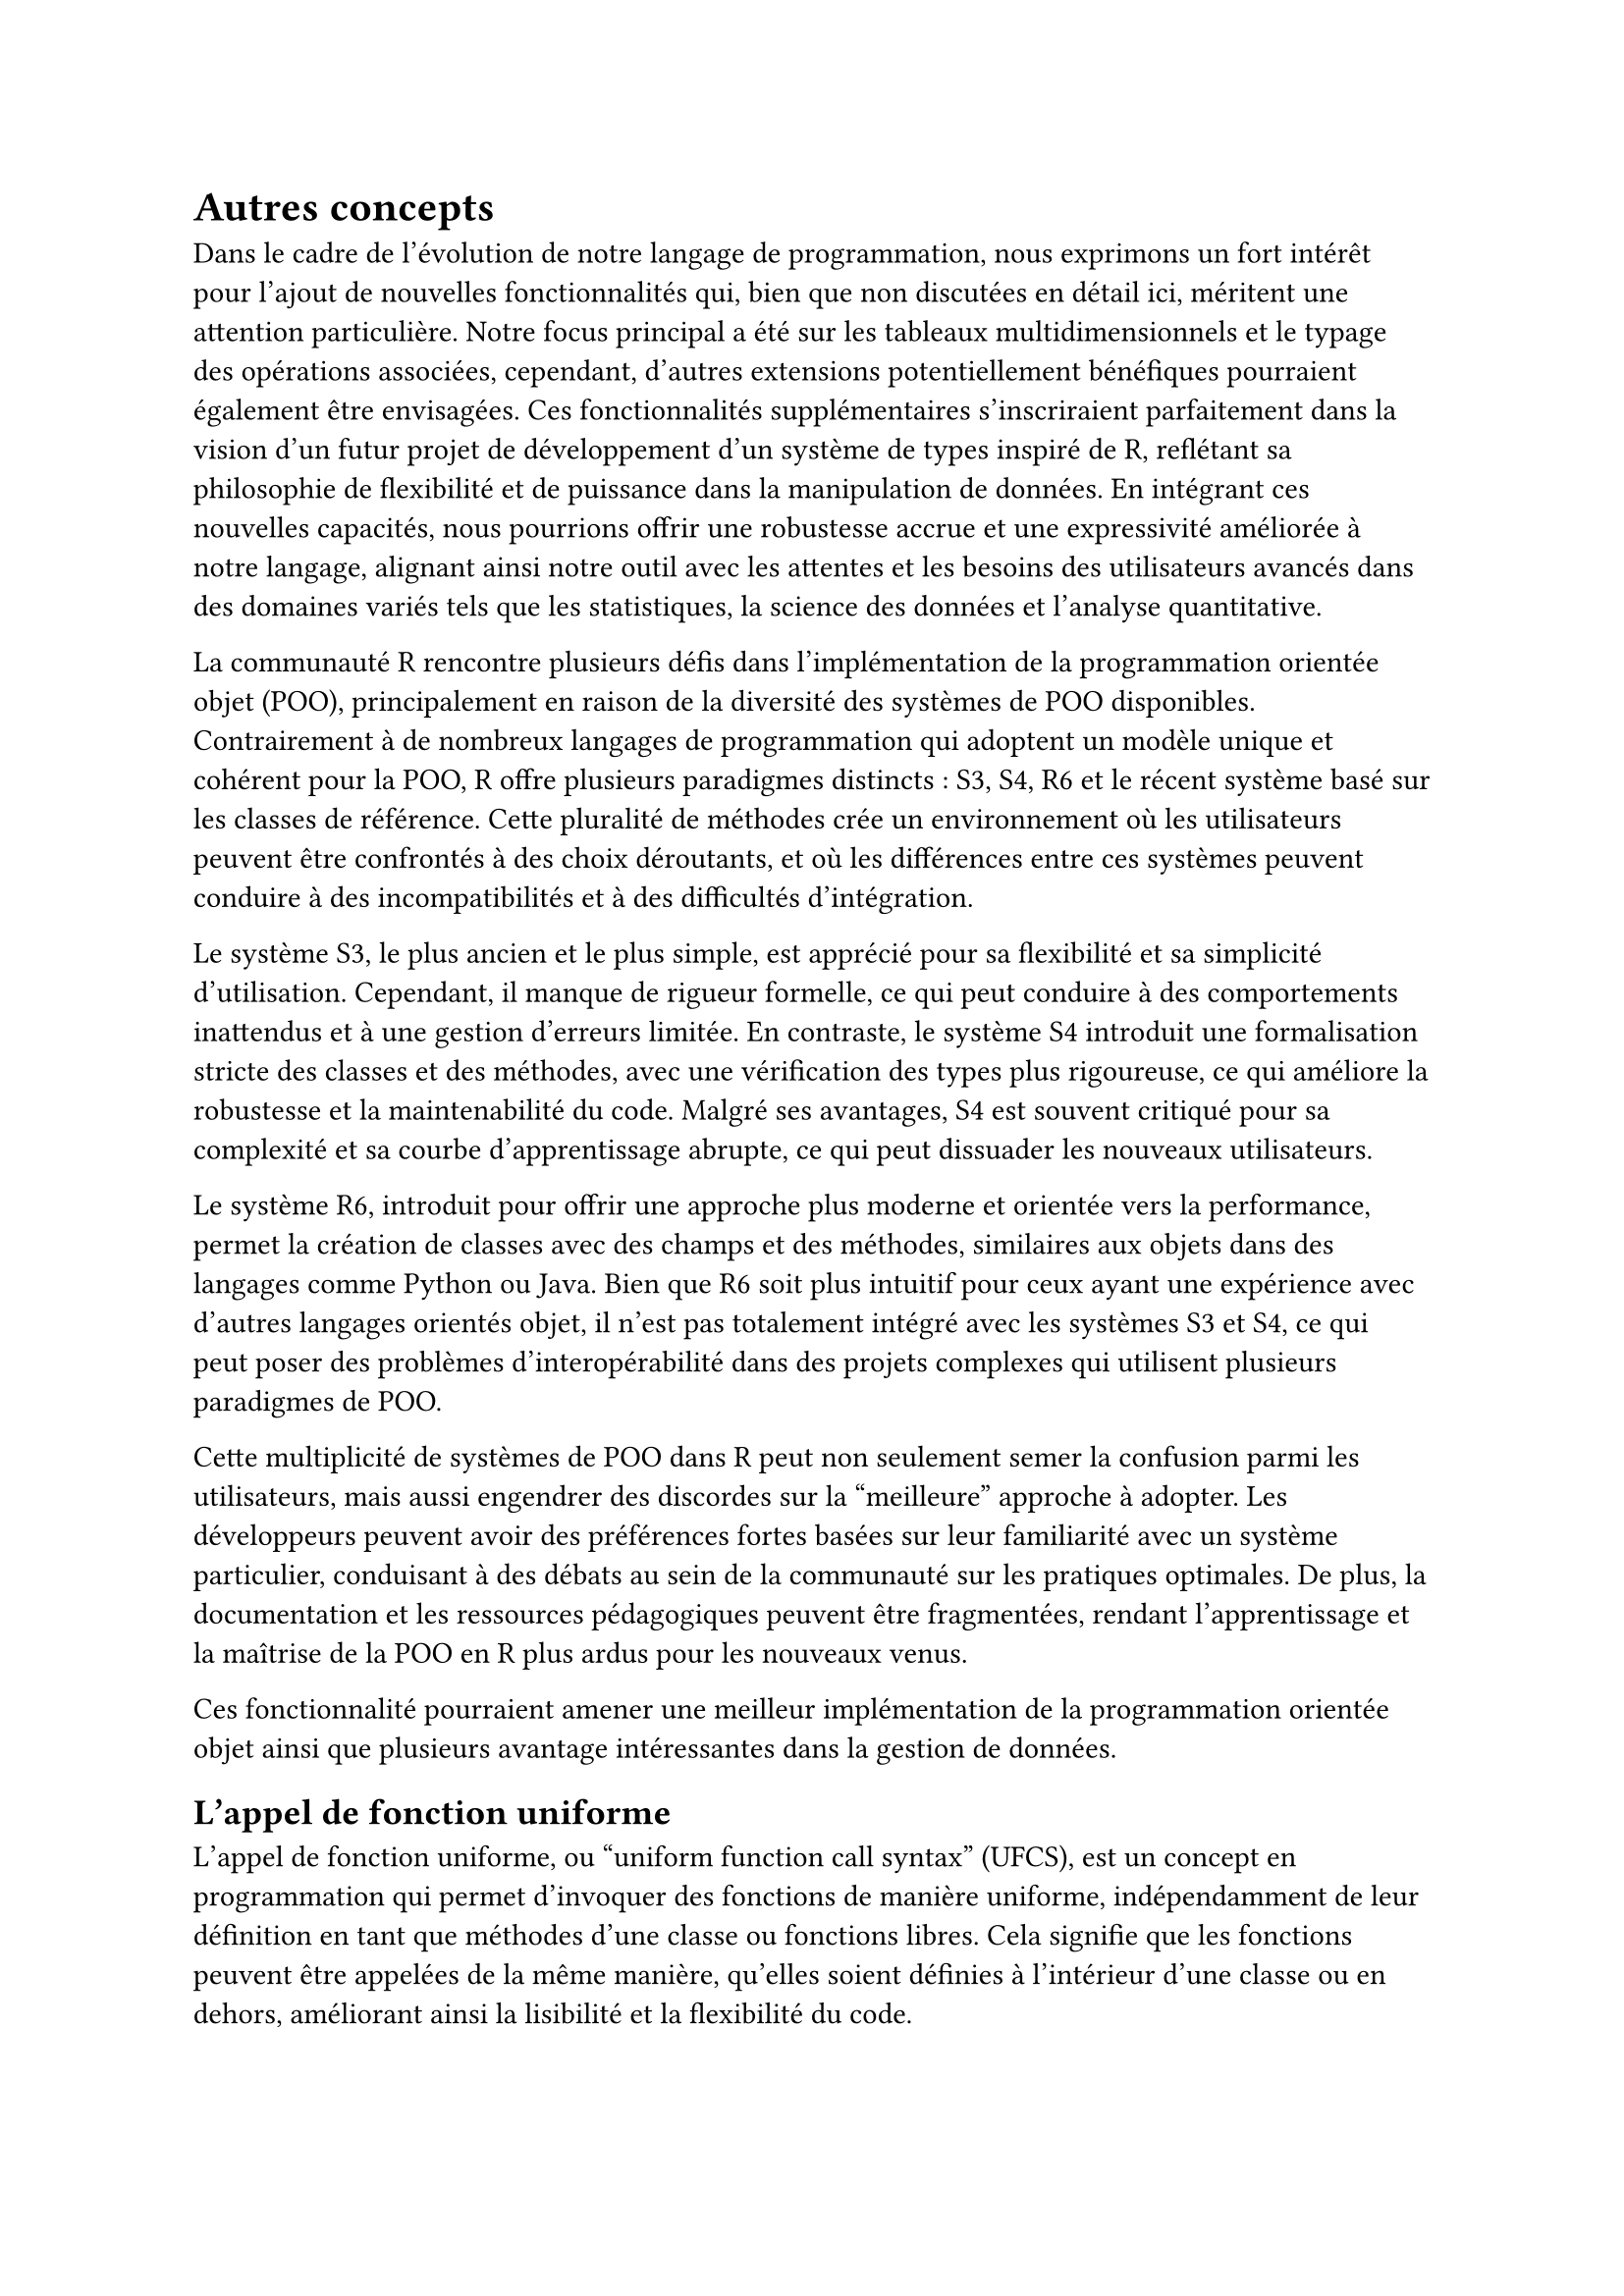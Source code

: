 = Autres concepts <autre>

Dans le cadre de l'évolution de notre langage de programmation, nous exprimons un fort intérêt pour l'ajout de nouvelles fonctionnalités qui, bien que non discutées en détail ici, méritent une attention particulière. Notre focus principal a été sur les tableaux multidimensionnels et le typage des opérations associées, cependant, d'autres extensions potentiellement bénéfiques pourraient également être envisagées. Ces fonctionnalités supplémentaires s'inscriraient parfaitement dans la vision d'un futur projet de développement d'un système de types inspiré de R, reflétant sa philosophie de flexibilité et de puissance dans la manipulation de données. En intégrant ces nouvelles capacités, nous pourrions offrir une robustesse accrue et une expressivité améliorée à notre langage, alignant ainsi notre outil avec les attentes et les besoins des utilisateurs avancés dans des domaines variés tels que les statistiques, la science des données et l'analyse quantitative.

La communauté R rencontre plusieurs défis dans l'implémentation de la programmation orientée objet (POO), principalement en raison de la diversité des systèmes de POO disponibles. Contrairement à de nombreux langages de programmation qui adoptent un modèle unique et cohérent pour la POO, R offre plusieurs paradigmes distincts : S3, S4, R6 et le récent système basé sur les classes de référence. Cette pluralité de méthodes crée un environnement où les utilisateurs peuvent être confrontés à des choix déroutants, et où les différences entre ces systèmes peuvent conduire à des incompatibilités et à des difficultés d'intégration.

Le système S3, le plus ancien et le plus simple, est apprécié pour sa flexibilité et sa simplicité d'utilisation. Cependant, il manque de rigueur formelle, ce qui peut conduire à des comportements inattendus et à une gestion d'erreurs limitée. En contraste, le système S4 introduit une formalisation stricte des classes et des méthodes, avec une vérification des types plus rigoureuse, ce qui améliore la robustesse et la maintenabilité du code. Malgré ses avantages, S4 est souvent critiqué pour sa complexité et sa courbe d'apprentissage abrupte, ce qui peut dissuader les nouveaux utilisateurs.

Le système R6, introduit pour offrir une approche plus moderne et orientée vers la performance, permet la création de classes avec des champs et des méthodes, similaires aux objets dans des langages comme Python ou Java. Bien que R6 soit plus intuitif pour ceux ayant une expérience avec d'autres langages orientés objet, il n'est pas totalement intégré avec les systèmes S3 et S4, ce qui peut poser des problèmes d'interopérabilité dans des projets complexes qui utilisent plusieurs paradigmes de POO.

Cette multiplicité de systèmes de POO dans R peut non seulement semer la confusion parmi les utilisateurs, mais aussi engendrer des discordes sur la "meilleure" approche à adopter. Les développeurs peuvent avoir des préférences fortes basées sur leur familiarité avec un système particulier, conduisant à des débats au sein de la communauté sur les pratiques optimales. De plus, la documentation et les ressources pédagogiques peuvent être fragmentées, rendant l'apprentissage et la maîtrise de la POO en R plus ardus pour les nouveaux venus.

Ces fonctionnalité pourraient amener une meilleur implémentation de la programmation orientée objet ainsi que plusieurs avantage intéressantes dans la gestion de données.

== L'appel de fonction uniforme

L'appel de fonction uniforme, ou "uniform function call syntax" (UFCS), est un concept en programmation qui permet d'invoquer des fonctions de manière uniforme, indépendamment de leur définition en tant que méthodes d'une classe ou fonctions libres. Cela signifie que les fonctions peuvent être appelées de la même manière, qu'elles soient définies à l'intérieur d'une classe ou en dehors, améliorant ainsi la lisibilité et la flexibilité du code.

Par exemple, en utilisant l'UFCS, une fonction qui agit sur un objet peut être appelée comme une méthode de cet objet, même si elle n'est pas définie à l'intérieur de la classe de cet objet. Supposons qu'on ait une fonction libre `length(x)` et un objet `vec`. Avec l'UFCS, on pourrait appeler `vec.length()`, traitant `length` comme une méthode de `vec`. Cela permet aux développeurs de choisir l'appel le plus naturel ou le plus lisible pour leur contexte, sans se soucier de la localisation de la définition de la fonction.

L'UFCS est particulièrement utile dans les langages de programmation qui favorisent la composition fonctionnelle et la modularité. Par exemple, en C++, D, et Rust, l'UFCS permet d'appeler des fonctions de manière fluide et cohérente, réduisant la confusion entre les fonctions membres et les fonctions non membres. Cela encourage également la réutilisation du code, car les fonctions libres peuvent être facilement intégrées dans des chaînes d'appels de méthodes.

En R, l'adoption de l'UFCS pourrait potentiellement unifier les diverses méthodes de manipulation des objets, rendant le code plus intuitif et cohérent. Actuellement, la pluralité des systèmes de programmation orientée objet (POO) en R (comme S3, S4, et R6) entraîne des différences dans la manière dont les fonctions sont appelées et utilisées. L'introduction de l'UFCS pourrait atténuer certaines de ces divergences en permettant un style d'appel homogène, simplifiant ainsi l'interaction avec les objets et les fonctions.

== Typage nominal/structurel

Le typage nominal et le typage structurel sont deux approches distinctes pour la vérification des types dans les langages de programmation, chacune ayant ses avantages et inconvénients. Le typage nominal repose sur les noms des types pour déterminer la compatibilité entre eux. Deux types sont considérés comme compatibles si et seulement si ils portent le même nom ou si l’un est explicitement déclaré comme étant une sous-classe de l’autre. Ce système est courant dans des langages comme Java et C\#. L'avantage principal du typage nominal est la clarté et la sécurité qu'il procure : les relations de type sont explicites et faciles à comprendre, réduisant les risques d'erreurs de typage accidentelles. Cependant, il peut être rigide, car il nécessite souvent des déclarations répétitives et ne permet pas la compatibilité entre types structurellement similaires mais nominalement différents, limitant ainsi la flexibilité.

En revanche, le typage structurel se base sur la forme ou la structure des types pour vérifier leur compatibilité. Deux types sont compatibles si leurs structures internes (comme les champs et les méthodes) correspondent, indépendamment de leurs noms. Cette approche est utilisée dans des langages comme TypeScript et Go. Le principal avantage du typage structurel est sa flexibilité : il permet de traiter des objets de types différents mais ayant des structures similaires de manière interchangeable, facilitant ainsi la réutilisation du code et l'intégration de composants. Toutefois, le typage structurel peut introduire des ambiguïtés et des erreurs difficiles à diagnostiquer, car des types accidentellement similaires peuvent être considérés comme compatibles, menant potentiellement à des comportements inattendus.

Comme le langage R est un langage conçu pour être flexible, il aura un système de type qui favorisera le typage structurel avec l'usage de types comme les tableaux, les tuples ou les records (qui sont mentionnés après). Il y aura tout de même l'opportunité de passer au typage nominal à l'aide du concept de named tuple.

=== Records

Par défaut, le langage R n'utilise pas de classe, mais émule un système similaire à l'aide de label. Le langage que nous formons n'implémentera pas de classe avec des méthodes mais permettra de créer des types avec des fonctions dédiées. L'un des types les plus proche des classes sont les records. Ils n'ont pas le pouvoir d'héritages comme les classes mais offrent d'autres pouvoir plus intéressants.

Les records et les classes sont des concepts fondamentaux en programmation orientée objet et en gestion de données structurées, chacun ayant des avantages distincts selon le contexte d'utilisation. Les records, ou structures, sont des types de données simples qui regroupent un ensemble de champs ou de valeurs sous un même nom. Ils sont souvent utilisés pour représenter des données immuables et peuvent être comparés par leurs valeurs. Un avantage majeur des records est leur simplicité et leur efficacité pour représenter des données de manière directe et sans comportement associé. Cela les rend particulièrement adaptés pour la représentation de données de configuration, de résultats de calculs ou d'états immuables.

En revanche, les classes sont des structures plus complexes qui combinent à la fois des données (champs) et des comportements (méthodes). Elles permettent de définir des objets avec un état interne modifiable et des opérations spécifiques qui peuvent manipuler cet état. Les classes offrent une encapsulation des données et un haut niveau d'abstraction, facilitant ainsi la modélisation de concepts complexes et la gestion de l'état mutable. Un avantage clé des classes est leur capacité à encapsuler le comportement avec les données, promouvant ainsi la réutilisation du code et la modularité.

Cependant, les classes peuvent aussi introduire de la complexité, notamment en matière d'héritage et de gestion de la hiérarchie des classes. L'héritage multiple, par exemple, peut poser des défis de conception et de maintenance en introduisant des dépendances et des relations complexes entre les classes. De plus, la gestion de l'état mutable peut parfois conduire à des erreurs difficiles à diagnostiquer, telles que les problèmes de concurrence dans les environnements multi-threadés.

En comparaison, les records sont souvent plus simples à utiliser et à raisonner, mais peuvent être limités lorsque des comportements complexes doivent être associés aux données. Le choix entre records et classes dépend donc largement des besoins spécifiques du projet : les records sont souvent préférés pour la représentation de données simples et immuables, tandis que les classes sont utilisées pour modéliser des entités avec un état interne mutable et des comportements associés. En résumé, bien que les records et les classes aient des rôles distincts, ils offrent chacun des avantages significatifs en fonction du contexte d'utilisation et des exigences du projet.

=== Sous-typage

Le sous-typage est une part du polymorphism et a souvent été utilisé en programmation orienté objet à l'aide de l'héritage. Avec notre langage qui a une orientation fonctionnelle comme R, nous laissons ce context au profit d'autres méthodes de sous typage.

On peut mentionner l'usage d'interfaces qui permettrons à toutes les types les implémentant d'être considérés de "sous-type" car ils respectent les contrats imposés par par les dits interfaces. Ici les interfaces ne seront pas aussi puissant que dans le langage Rust mais permettrons d'implémenter des fonctions par défaut. Ils ne se baseront pas sur des génériques mais pourront être combinés pour créer de plus grandes interfaces. Nous aurons ainsi un peu plus de puissance et de flexibilité sans apporter trop de complexité.

Dans le contexte du sous-typage, un record peut aussi être considéré comme un sous-type d'un autre s'il possède tous les champs de ce dernier, éventuellement avec quelques champs supplémentaires. Par exemple, si nous avons un record `Person` avec des champs `name` et `age`, et un record `Employee` qui ajoute un champ `id` à ceux de `Person`, alors `Employee` est un sous-type de `Person`.

Le polymorphisme de ligne, quant à lui, permet de définir des types en termes de lignes de champs plutôt qu'en termes de noms de types fixes. Cela offre une flexibilité significative dans la définition et l'utilisation des types de données, car les types peuvent être étendus dynamiquement avec de nouveaux champs sans nécessiter de redéfinition explicite du type. Par exemple, un type polymorphe pourrait être défini comme ayant au moins certains champs spécifiques, mais la présence d'autres champs est autorisée et traitée de manière flexible.

L'interaction entre le sous-typage et le polymorphisme de ligne permet donc de créer des structures de données qui peuvent être étendues tout en maintenant les relations de sous-typage. Cela signifie qu'un code qui s'attend à manipuler un type plus général peut également interagir avec des instances de types plus spécifiques qui ajoutent des champs supplémentaires. Cette approche favorise la réutilisation du code et la gestion dynamique des données, car elle permet de traiter les types de manière plus générique tout en prenant en charge des variations spécifiques au sein de ces types, améliorant ainsi la flexibilité et l'expressivité du système de types.

=== Dataframe

Les dataframes sont des structures de données cruciales en sciences des données, particulièrement dans le langage de programmation R, en raison de plusieurs caractéristiques et fonctionnalités qui répondent aux besoins spécifiques de l'analyse de données.

Tout d'abord, les dataframes permettent de stocker et d'organiser des données tabulaires sous forme de lignes et de colonnes, où chaque colonne peut représenter une variable différente et chaque ligne correspond à une observation ou un enregistrement unique. Cette organisation est essentielle pour traiter et manipuler des ensembles de données complexes et hétérogènes provenant de diverses sources, comme des fichiers CSV, des bases de données ou des résultats d'expérimentations.

Ensuite, R est spécialement conçu pour le traitement statistique et graphique des données. Les dataframes offrent une structure de données optimisée pour les opérations statistiques courantes telles que le calcul de moyennes, de médianes, de corrélations, et la création de graphiques. Ils facilitent également la manipulation des données grâce à une large gamme de fonctions intégrées et de packages spécialisés dédiés à la manipulation, à la transformation et à l'analyse de dataframes.

De plus, les dataframes en R sont conçus pour être compatibles avec les autres outils et méthodes statistiques de la langue. Ils s'intègrent parfaitement aux fonctions de modélisation statistique, aux tests d'hypothèses, à l'analyse de variance, à la régression linéaire et non linéaire, ainsi qu'à la visualisation de données avancées. Cette intégration transparente permet aux scientifiques des données et aux analystes de travailler efficacement avec des données volumineuses tout en conservant la capacité d'appliquer des techniques statistiques sophistiquées.

Enfin, les dataframes facilitent la collaboration et le partage de données au sein d'une équipe de travail. Leur structure tabulaire standardisée et leur manipulation aisée permettent à différents analystes et chercheurs de travailler sur les mêmes données, en utilisant des méthodes cohérentes et reproductibles. Cela contribue à la transparence des analyses et à la vérifiabilité des résultats, des aspects essentiels dans le domaine scientifique et académique.

Si nous représentons les dataframes sous la forme de record de tableau (à 1 dimension) alors nous ouvrons la porte à une nouvelle façon de définir les opérations sur ces éléments. À l'aide du polymorphisme de rang discuté plus tôt, nous somme en mesure de developper des fonctions agissantes sur des dataframes aillants des colonnes spécifique et d'un type spécifique, facilitant la création de package sécurisés.

== Gestion d'erreur

La gestion des erreurs est un aspect crucial de la programmation moderne, essentiel pour assurer la fiabilité, la sécurité et la robustesse des applications logicielles. Les erreurs peuvent survenir pour diverses raisons : des données d'entrée invalides, des opérations non valides, des erreurs réseau, ou encore des bugs logiciels. Traiter ces erreurs de manière efficace est nécessaire pour garantir que l'application continue de fonctionner de manière prévisible et stable, même face à des conditions imprévues.

Les sum types (ou types somme) et les union types sont des concepts fondamentaux en programmation qui permettent de représenter des valeurs qui peuvent être de différents types. Ils offrent une façon élégante et expressive de modéliser des situations où une valeur peut prendre plusieurs formes possibles. Par exemple, un type union peut représenter une valeur numérique valide ou une valeur NaN pour indiquer un calcul incorrect.

Dans le contexte de la gestion des erreurs, les union types offrent une flexibilité particulière en permettant de représenter explicitement les cas où une opération peut échouer ou retourner un résultat indéterminé comme NaN. Cela permet aux développeurs de définir des fonctions et des structures de données capables de traiter ces situations de manière cohérente et prévisible. Par exemple, au lieu de retourner une valeur incorrecte ou de provoquer une exception non contrôlée, une fonction peut retourner un type union qui indique clairement si le calcul a réussi ou a produit une valeur non valide.

Cette approche renforce également la documentation du code et l'interopérabilité avec d'autres systèmes, car elle clarifie les attentes quant aux résultats des fonctions et aux données manipulées. En outre, les union types permettent de gérer de manière efficace les valeurs manquantes ou non valides dans les analyses de données, un aspect crucial dans les applications de science des données où des données manquantes ou incorrectes sont fréquentes et doivent être gérées avec soin pour éviter des résultats incorrects ou biaisés.
